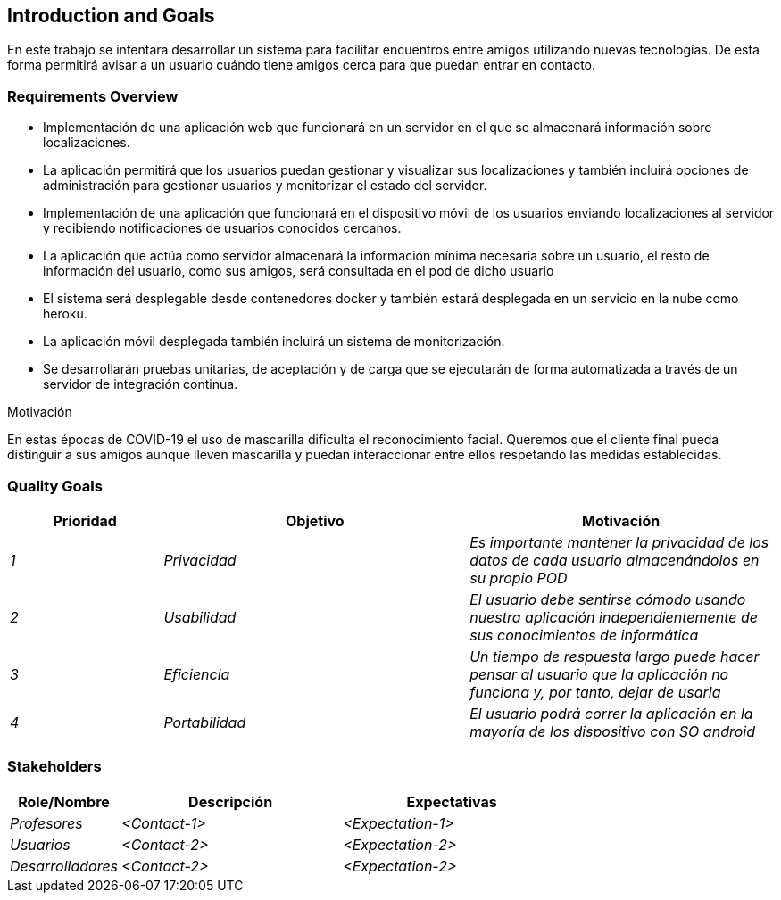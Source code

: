 [[section-introduction-and-goals]]
== Introduction and Goals

[role="arc42help"]

En este trabajo se intentara desarrollar un sistema para facilitar encuentros entre amigos utilizando nuevas tecnologías. De esta forma permitirá
avisar a un usuario cuándo tiene amigos cerca para que puedan entrar en contacto.

=== Requirements Overview

[role="arc42help"]
****
* Implementación de una aplicación web que funcionará en un servidor en el que se almacenará información sobre localizaciones.
* La aplicación permitirá que los usuarios puedan gestionar y visualizar sus localizaciones y también incluirá opciones de administración para gestionar usuarios y monitorizar el estado del servidor.
* Implementación de una aplicación que funcionará en el dispositivo móvil de los usuarios enviando localizaciones al servidor y recibiendo notificaciones de usuarios conocidos cercanos.
* La aplicación que actúa como servidor almacenará la información mínima necesaria sobre un usuario, el resto de información del usuario, como sus amigos, será consultada en el pod de dicho usuario
* El sistema será desplegable desde contenedores docker y también estará desplegada en un servicio en la nube como heroku.
* La aplicación móvil desplegada también incluirá un sistema de monitorización.
* Se desarrollarán pruebas unitarias, de aceptación y de carga que se ejecutarán de forma automatizada a través de un servidor de integración continua.

.Motivación
En estas épocas de COVID-19 el uso de mascarilla dificulta el reconocimiento facial. Queremos que el cliente final pueda distinguir a sus amigos aunque lleven mascarilla y puedan interaccionar entre ellos respetando las medidas establecidas.
****

=== Quality Goals

[role="arc42help"]
****
[options="header",cols="1,2,2"]
|===
|Prioridad|Objetivo|Motivación
| _1_ | _Privacidad_| _Es importante mantener la privacidad de los datos de cada usuario almacenándolos en su propio POD_
| _2_ | _Usabilidad_| _El usuario debe sentirse cómodo usando nuestra aplicación independientemente de sus conocimientos de informática_
| _3_ | _Eficiencia_| _Un tiempo de respuesta largo puede hacer pensar al usuario que la aplicación no funciona y, por tanto, dejar de usarla_
| _4_ | _Portabilidad_| _El usuario podrá correr la aplicación en la mayoría de los dispositivo con SO android_

|===
****

=== Stakeholders

[role="arc42help"]
****
[options="header",cols="1,2,2"]
|===
|Role/Nombre|Descripción|Expectativas
| _Profesores_ | _<Contact-1>_ | _<Expectation-1>_
| _Usuarios_ | _<Contact-2>_ | _<Expectation-2>_
| _Desarrolladores_ | _<Contact-2>_ | _<Expectation-2>_
|===
****